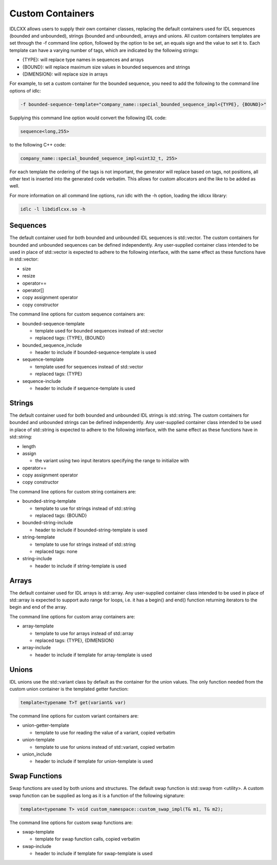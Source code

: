 ..
   Copyright(c) 2021 ADLINK Technology Limited and others

   This program and the accompanying materials are made available under the
   terms of the Eclipse Public License v. 2.0 which is available at
   http://www.eclipse.org/legal/epl-2.0, or the Eclipse Distribution License
   v. 1.0 which is available at
   http://www.eclipse.org/org/documents/edl-v10.php.

   SPDX-License-Identifier: EPL-2.0 OR BSD-3-Clause

Custom Containers
=================

IDLCXX allows users to supply their own container classes, replacing the default containers
used for IDL sequences (bounded and unbounded), strings (bounded and unbounded), arrays and
unions. All custom containers templates are set through the -f command line option, followed
by the option to be set, an equals sign and the value to set it to. Each template can have a
varying number of tags, which are indicated by the following strings:

- {TYPE}: will replace type names in sequences and arrays

- {BOUND}: will replace maximum size values in bounded sequences and strings

- {DIMENSION}: will replace size in arrays

For example, to set a custom container for the bounded sequence, you need to add the following
to the command line options of idlc:

.. code:: bash

  -f bounded-sequence-template="company_name::special_bounded_sequence_impl<{TYPE}, {BOUND}>"

Supplying this command line option would convert the following IDL code:

.. code:: IDL

  sequence<long,255>

to the following C++ code:

.. code:: C++

  company_name::special_bounded_sequence_impl<uint32_t, 255>

For each template the ordering of the tags is not important, the generator will replace based
on tags, not positions, all other text is inserted into the generated code verbatim. This allows
for custom allocators and the like to be added as well.

For more information on all command line options, run idlc with the -h option, loading the idlcxx
library:

.. code:: bash

  idlc -l libdidlcxx.so -h

Sequences
---------

The default container used for both bounded and unbounded IDL sequences is std::vector.
The custom containers for bounded and unbounded sequences can be defined independently.
Any user-supplied container class intended to be used in place of std::vector is expected
to adhere to the following interface, with the same effect as these functions have in
std::vector:

- size

- resize

- operator==

- operator[]

- copy assignment operator

- copy constructor

The command line options for custom sequence containers are:

- bounded-sequence-template

  - template used for bounded sequences instead of std::vector

  - replaced tags: {TYPE}, {BOUND}

- bounded_sequence_include

  - header to include if bounded-sequence-template is used

- sequence-template

  - template used for sequences instead of std::vector

  - replaced tags: {TYPE}

- sequence-include

  - header to include if sequence-template is used

Strings
-------

The default container used for both bounded and unbounded IDL strings is std::string.
The custom containers for bounded and unbounded strings can be defined independently.
Any user-supplied container class intended to be used in place of std::string is expected
to adhere to the following interface, with the same effect as these functions have in
std::string:

- length

- assign

  - the variant using two input iterators specifying the range to initialize with

- operator==

- copy assignment operator

- copy constructor

The command line options for custom string containers are:

- bounded-string-template

  - template to use for strings instead of std::string

  - replaced tags: {BOUND}

- bounded-string-include

  - header to include if bounded-string-template is used

- string-template

  - template to use for strings instead of std::string

  - replaced tags: none

- string-include

  - header to include if string-template is used

Arrays
------

The default container used for IDL arrays is std::array. Any user-supplied container class
intended to be used in place of std::array is expected to support auto range for loops,
i.e. it has a begin() and end() function returning iterators to the begin and end of the
array.

The command line options for custom array containers are:

- array-template

  - template to use for arrays instead of std::array

  - replaced tags: {TYPE}, {DIMENSION}

- array-include

  - header to include if template for array-template is used

Unions
------

IDL unions use the std::variant class by default as the container for the union values.
The only function needed from the custom union container is the templated getter function:

.. code:: c++

  template<typename T>T get(variant& var)

The command line options for custom variant containers are:

- union-getter-template

  - template to use for reading the value of a variant, copied verbatim

- union-template

  - template to use for unions instead of std::variant, copied verbatim

- union_include

  - header to include if template for union-template is used

Swap Functions
--------------

Swap functions are used by both unions and structures. The default swap function is std::swap from <utility>.
A custom swap function can be supplied as long as it is a function of the following signature:

.. code:: c++

  template<typename T> void custom_namespace::custom_swap_impl(T& m1, T& m2);

The command line options for custom swap functions are:

- swap-template

  - template for swap function calls, copied verbatim

- swap-include

  - header to include if template for swap-template is used

